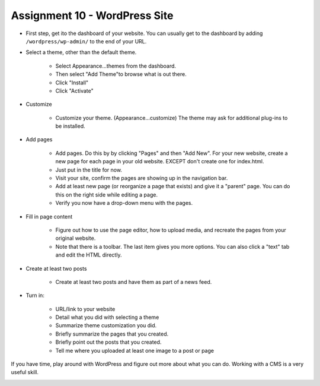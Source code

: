 Assignment 10 - WordPress Site
==============================

* First step, get ito the dashboard of your website.
  You can usually get to the dashboard by adding
  ``/wordpress/wp-admin/`` to the end of your URL.

* Select a theme, other than the default theme.

    * Select Appearance...themes from the dashboard.
    * Then select "Add Theme"to browse what is out there.
    * Click "Install"
    * Click "Activate"

* Customize

    * Customize your theme. (Appearance...customize)
      The theme may ask for additional plug-ins to be installed.

* Add pages

    * Add pages. Do this by by clicking "Pages" and then "Add New". For your
      new website, create a new page for each page in your old website. EXCEPT
      don't create one for index.html.
    * Just put in the title for now.
    * Visit your site, confirm the pages are showing up in the navigation bar.
    * Add at least new page (or reorganize a page that exists) and give it a
      "parent" page. You can do this on the right side while editing a page.
    * Verify you now have a drop-down menu with the pages.

* Fill in page content

    * Figure out how to use the page editor, how to upload media, and recreate
      the pages from your original website.
    * Note that there is a toolbar. The last item gives you more options. You
      can also click a "text" tab and edit the HTML directly.

* Create at least two posts

    * Create at least two posts and have them as part of a news feed.

* Turn in:

    * URL/link to your website
    * Detail what you did with selecting a theme
    * Summarize theme customization you did.
    * Briefly summarize the pages that you created.
    * Briefly point out the posts that you created.
    * Tell me where you uploaded at least one image to a post or page

If you have time, play around with WordPress and figure out more about what you can do.
Working with a CMS is a very useful skill.

.. image:: rubric.png
    :width: 550px
